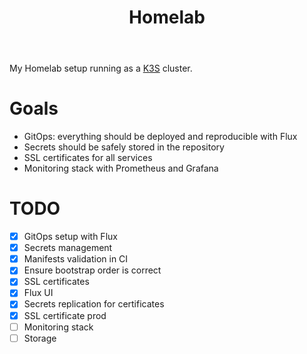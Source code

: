 #+title:Homelab

My Homelab setup running as a [[https://k3s.io/][K3S]] cluster.

* Goals
- GitOps: everything should be deployed and reproducible with Flux
- Secrets should be safely stored in the repository
- SSL certificates for all services
- Monitoring stack with Prometheus and Grafana

* TODO
- [X] GitOps setup with Flux
- [X] Secrets management
- [X] Manifests validation in CI
- [X] Ensure bootstrap order is correct
- [X] SSL certificates
- [X] Flux UI
- [X] Secrets replication for certificates
- [X] SSL certificate prod
- [ ] Monitoring stack
- [ ] Storage
